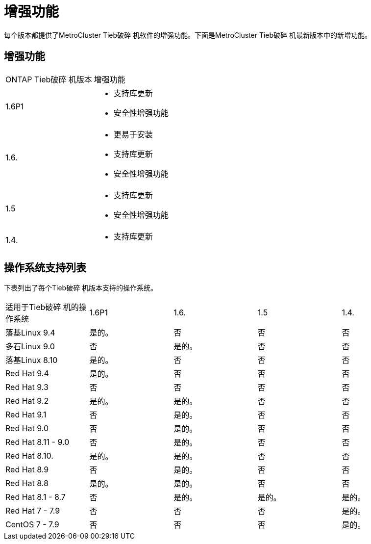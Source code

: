= 增强功能
:allow-uri-read: 


[role="lead"]
每个版本都提供了MetroCluster Tieb破碎 机软件的增强功能。下面是MetroCluster Tieb破碎 机最新版本中的新增功能。



== 增强功能

[cols="25,75"]
|===


| ONTAP Tieb破碎 机版本 | 增强功能 


 a| 
1.6P1
 a| 
* 支持库更新
* 安全性增强功能




 a| 
1.6.
 a| 
* 更易于安装
* 支持库更新
* 安全性增强功能




 a| 
1.5
 a| 
* 支持库更新
* 安全性增强功能




 a| 
1.4.
 a| 
* 支持库更新


|===


== 操作系统支持列表

下表列出了每个Tieb破碎 机版本支持的操作系统。

|===


| 适用于Tieb破碎 机的操作系统 | 1.6P1 | 1.6. | 1.5 | 1.4. 


 a| 
落基Linux 9.4
 a| 
是的。
 a| 
否
 a| 
否
 a| 
否



 a| 
多石Linux 9.0
 a| 
否
 a| 
是的。
 a| 
否
 a| 
否



 a| 
落基Linux 8.10
 a| 
是的。
 a| 
否
 a| 
否
 a| 
否



 a| 
Red Hat 9.4
 a| 
是的。
 a| 
否
 a| 
否
 a| 
否



 a| 
Red Hat 9.3
 a| 
否
 a| 
否
 a| 
否
 a| 
否



 a| 
Red Hat 9.2
 a| 
是的。
 a| 
是的。
 a| 
否
 a| 
否



 a| 
Red Hat 9.1
 a| 
否
 a| 
是的。
 a| 
否
 a| 
否



 a| 
Red Hat 9.0
 a| 
否
 a| 
是的。
 a| 
否
 a| 
否



 a| 
Red Hat 8.11 - 9.0
 a| 
否
 a| 
是的。
 a| 
否
 a| 
否



 a| 
Red Hat 8.10.
 a| 
是的。
 a| 
是的。
 a| 
否
 a| 
否



 a| 
Red Hat 8.9
 a| 
否
 a| 
是的。
 a| 
否
 a| 
否



 a| 
Red Hat 8.8
 a| 
是的。
 a| 
是的。
 a| 
否
 a| 
否



 a| 
Red Hat 8.1 - 8.7
 a| 
否
 a| 
是的。
 a| 
是的。
 a| 
是的。



 a| 
Red Hat 7 - 7.9
 a| 
否
 a| 
否
 a| 
否
 a| 
是的。



 a| 
CentOS 7 - 7.9
 a| 
否
 a| 
否
 a| 
否
 a| 
是的。

|===